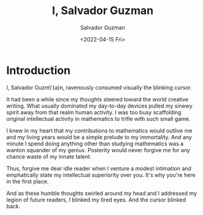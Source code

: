 #+TITLE: I, Salvador Guzman
#+AUTHOR: Salvador Guzman
#+EMAIL: <guzmansalv@gmail.com>
#+DATE: <2022-04-15 Fri>
#+CATEGORY: en
#+CATEGORY: cs
#+CATEGORY: fiction
#+CATEGORY: ode
#+CATEGORY: ode-to-self
#+CATEGORY: Wattpad

* Introduction
I, Salvador Guzm\'{a}n, ravenously consumed visually the blinking cursor.

It had been a while since my thoughts steered toward the world creative
writing. What usually dominated my day-to-day devices pulled my sinewy spirit
away from that realm human activity. I was too busy scaffolding original
intellectual activity in mathematics to trifle with such small game.

I knew in my heart that my contributions to mathematics would outlive me and my
living years would be a simple prelude to my immortality. And any minute I spend
doing anything other than studying mathematics was a wanton squander of my
genius. Posterity would never forgive me for any chance waste of my innate
talent.

Thus, forgive me dear idle reader when I venture a modest intimation and
emphatically state my intellectual superiority over you. It's why you're here in
the first place.

And as these humble thoughts swirled around my head and I addressed my legion of
future readers, I blinked my tired eyes. And the cursor blinked back.